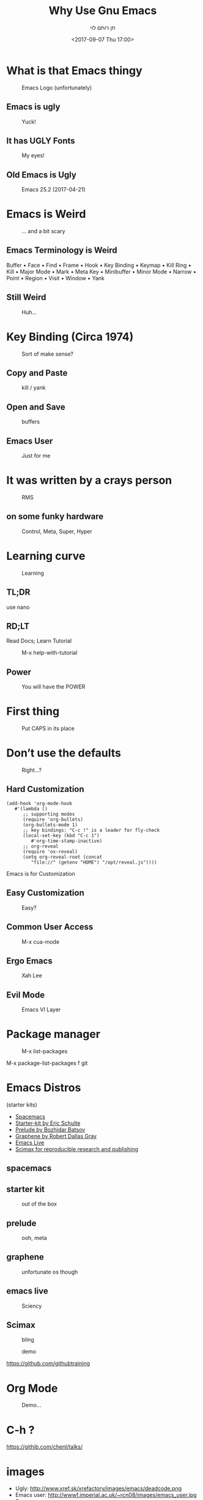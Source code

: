 #+title: Why Use Gnu Emacs
#+author: חן רותם לוי
#+email: chen@rotemlevy.name
#+date: <2017-09-07 Thu 17:00>
#+OPTIONS: ^:nil num:nil toc:nil
#+REVEAL_ROOT: http://cdn.jsdelivr.net/reveal.js/3.0.0/
#+REVEAL_EXTRA_CSS: ./custom.css
#+REVEAL_MARGIN: 0.2
#+REVEAL_MIN_SCALE: 0.5
#+REVEAL_MAX_SCALE: 2.5

* What is that Emacs thingy

#+CREDIT: wikipedia
#+ATTR_HTML: :width 65% :height 65%
#+CAPTION:   Emacs Logo (unfortunately)
#+NAME:      fig_EMACS_LOGO
[[./img/emacs-logo.png]]

** Emacs is ugly

#+ATTR_HTML: :width 65% :height 65%
#+CAPTION:   Yuck!
#+NAME:      fig_UGLY
[[./img/ugly.png]]

** It has UGLY Fonts

#+ATTR_HTML: :width 75% :height 75%
#+CAPTION:   My eyes!
#+NAME:      fig_UGLY_FONTS
[[./img/ugly_fonts.png]]

** Old Emacs is Ugly

#+ATTR_HTML: :width 100% :height 100%
#+CAPTION:   Emacs 25.2 (2017-04-21)
#+NAME:      fig_MODERN_EMACS
[[./img/modern_default_emacs.png]]

* Emacs is Weird

#+CREDIT: https://i.pinimg.com/736x/d4/2f/5d/d42f5d52b252288ce16a46fe5e8b8f27--weird-old-photos-scary-photos.jpg
#+ATTR_HTML: :width 50% :height 50%
#+CAPTION:   … and a bit scary
#+NAME:      fig_WEIRD
[[./img/weird-old-photo.jpg]]

** Emacs Terminology is Weird

Buffer • Face • Find • Frame • Hook • Key Binding • Keymap • Kill Ring • Kill • Major Mode • Mark • Meta Key • Minibuffer • Minor Mode • Narrow • Point • Region • Visit • Window • Yank

** Still Weird

#+CREDIT: http://sachachua.com/blog/2013/05/how-to-learn-emacs-a-hand-drawn-one-pager-for-beginner/s
#+ATTR_HTML: :width 75% :height 75%
#+CAPTION:   Huh…
#+NAME:      fig_VISUAL_TERMS
[[./img/How-to-Learn-Emacs-v2-visual-terms.png]]

* Key Binding (Circa 1974)

#+CREDIT: http://www.dieblinkenlights.com/imagens/copy_of_emacs_cheat_sheet.png
#+ATTR_HTML: :width 75% :height 75%
#+CAPTION:   Sort of make sense?
#+NAME:      fig_MIND_MAP
[[./img/mind_map.png]]

** Copy and Paste

#+ATTR_HTML: :width 75% :height 75%
#+CAPTION:   kill / yank
#+NAME:      fig_KILLING
[[./img/mind_map_killing.png]]

** Open and Save

#+ATTR_HTML: :width 75% :height 75%
#+CAPTION:   buffers
#+NAME:      fig_BUFFERS
[[./img/mind_map_buffer.png]]

** Emacs User

#+CREDIT:
#+ATTR_HTML: :width 75% :height 75%
#+CAPTION:   Just for me
#+NAME:      fig_EMACS_USER
[[./img/emacs_user.jpg]]

* It was written by a crays person

#+CREDIT: Wikipedia (cc0)
#+ATTR_HTML: :width 75% :height 75%
#+CAPTION:   RMS
#+NAME:      fig_RMS
[[./img/rms.jpg]]

** on some funky hardware

#+CREDIT: http://xahlee.info/kbd/lisp_keyboards.html
#+ATTR_HTML: :width 75% :height 75%
#+CAPTION:   Control, Meta, Super, Hyper
#+NAME:      fig_LISP_MACHINE
[[./img/lisp_machin_keyboard.png]]

* Learning curve

#+CREDIT: msdn blog
#+ATTR_HTML: :width 75% :height 75%
#+CAPTION:   Learning
#+NAME:      fig_LERNING_CURVE
[[./img/learning_curve.jpg]]

** TL;DR

  use nano

** RD;LT

  Read Docs; Learn Tutorial

#+ATTR_HTML: :width 70% :height 70%
#+CAPTION:   M-x help-with-tutorial
#+NAME:      fig_TUTORIAL
[[./img/hevrew_tutorial.png]]

** Power
#+CREDIT:
#+ATTR_HTML: :width 75% :height 75%
#+CAPTION:   You will have the POWER
#+NAME:      fig_POWER
[[./img/I_have_the_power.jpg]]

* First thing

#+ATTR_HTML: :width 50% :height 50%
#+CAPTION:   Put CAPS in its place
#+NAME:      fig_MY_KEYBOARD
[[./img/swap_caps_ctrl.png]]

* Don’t use the defaults

#+CREDIT: http://musclecars-forsale.com/9103/1970-plymouth-gtx/
#+ATTR_HTML: :width 75% :height 75%
#+CAPTION:   Right…?
#+NAME:      fig_CUSTOMIZATION
[[./img/cumstomization.jpg]]

** Hard Customization

#+BEGIN_SRC elisp
(add-hook 'org-mode-hook
   #'(lambda ()
      ;; supporting modes
      (require 'org-bullets)
      (org-bullets-mode 1)
      ;; key bindings: "C-c !" is a leader for fly-check
      (local-set-key (kbd "C-c 1")
         #'org-time-stamp-inactive)
      ;; org-reveal
      (require 'ox-reveal)
      (setq org-reveal-root (concat
         "file://" (getenv "HOME") "/opt/reveal.js"))))
#+END_SRC


Emacs is for Customization

** Easy Customization

#+ATTR_HTML: :width 75% :height 75%
#+CAPTION:   Easy?
#+NAME:      fig_EASY_CUSOMOIZATION
[[./img/easy_customization.png]]

** Common User Access

#+CREDIT: http://jackskyblue.pcriot.com/wp-content/uploads/2015/07/Back-to-the-future-logo.png
#+ATTR_HTML: :width 75% :height 75%
#+CAPTION:   M-x cua-mode
#+NAME:      fig_BACK_TO_THE_FUTURE
[[./img/Back-to-the-future-logo.png]]

** Ergo Emacs

#+CREDIT: http://ergoemacs.org/emacs/ergonomic_emacs_keybinding_good.html
#+ATTR_HTML: :width 75% :height 75%
#+CAPTION:   Xah Lee
#+NAME:      fig_ERGOEMACS
[[./img/ergoemacs.jpg]]
** Evil Mode

#+CREDIT: Wikipedia
#+ATTR_HTML: :width 50% :height 50%
#+CAPTION:   Emacs VI Layer
#+NAME:      fig_EVIL
[[./img/evil.png]]


* Package manager

#+ATTR_HTML: :width 75% :height 75%
#+CAPTION:   M-x list-packages
#+NAME:      fig_PACKSGES
[[./img/package-manager.png]]

#+BEGIN_NOTES
M-x package-list-packages
f git
#+END_NOTES

* Emacs Distros

(starter kits)

- [[https://github.com/syl20bnr/spacemacs][Spacemacs]]
- [[https://github.com/eschulte/emacs24-starter-kit][Starter-kit by Eric Schulte]]
- [[https://github.com/bbatsov/prelude][Prelude by Bozhidar Batsov]]
- [[https://github.com/rdallasgray/graphene][Graphene by Robert Dallas Gray]]
- [[https://github.com/overtone/emacs-live][Emacs Live]]
- [[https://github.com/jkitchin/scimax][Scimax for reproducible research and publishing]]

** spacemacs

#+credit: https://raw.githubusercontent.com/syl20bnr/spacemacs/master/doc/img/spacemacs-python.png
#+attr_html: :width 75% :height 75%
#+caption:
#+name:      fig_spacemacs
[[./img/spacemacs.png]]

** starter kit

#+attr_html: :width 75% :height 75%
#+caption:   out of the box
#+name:      fig_starter
[[./img/starter_kit.png]]

** prelude

#+attr_html: :width 75% :height 75%
#+caption:   ooh, meta
#+name:      fig_prelude
[[./img/prelude.png]]

** graphene

#+attr_html: :width 75% :height 75%
#+caption:   unfortunate os though
#+name:      fig_graphene
[[./img/graphene.png]]

** emacs live

#+CREDIT:  https://raw.githubusercontent.com/overtone/emacs-live/master/screenshots/live-coding-config-in-use-2.png
#+ATTR_HTML: :width 75% :height 75%
#+CAPTION:   Sciency
#+NAME:      fig_SCIMAX
[[./img/scimax.png]]

** Scimax
#+attr_html: :width 75% :height 75%
#+caption:   bling
#+name:      fig_emacs_live
[[./img/emacs-live.png]]

#+CREDIT: Magit
#+ATTR_HTML: :width 60% :height 60%
#+CAPTION:   demo
#+NAME:      fig_MAGIT
[[./img/magit.png]]


https://github.com/githubtraining

* Org Mode

#+ATTR_HTML: :width 50% :height 50%
#+CAPTION:   Demo…
#+NAME:      fig_ORG_MODE
[[./img/org-mode-logo.png]]

* C-h ?

https://githib.com/chenl/talks/

* images
- Ugly: http://www.xref.sk/xrefactory/images/emacs/deadcode.png
- Emacs user: http://wwwf.imperial.ac.uk/~rcn08/images/emacs_user.jpg
- Spacemacs: https://raw.githubusercontent.com/syl20bnr/spacemacs/master/doc/img/spacemacs-python.png
- lisp machine keyboard: http://xahlee.info/kbd/lisp_keyboards.html
- vim keyboard: https://blog.fogcreek.com/dev-life-interview-with-chris-hartjes/
- how to learn Emacs: http://sachachua.com/blog/wp-content/uploads/2013/05/How-to-Learn-Emacs-v2-Large.png
- learning curve: https://blogs.msdn.microsoft.com/steverowe/2004/11/17/code-editor-learning-curves/
- rms: https://commons.wikimedia.org/wiki/File:RMS_iGNUcius_techfest_iitb.JPG
- evil: https://en.wiktionary.org/wiki/evil#/media/File:Villainc.svg
